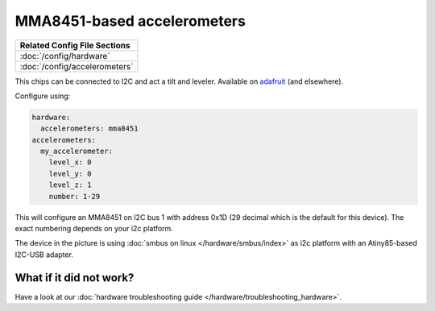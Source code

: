 MMA8451-based accelerometers
============================

+------------------------------------------------------------------------------+
| Related Config File Sections                                                 |
+==============================================================================+
| :doc:`/config/hardware`                                                      |
+------------------------------------------------------------------------------+
| :doc:`/config/accelerometers`                                                |
+------------------------------------------------------------------------------+

This chips can be connected to I2C and act a tilt and leveler.
Available on `adafruit <https://learn.adafruit.com/adafruit-mma8451-accelerometer-breakout/overview>`_ (and elsewhere).

Configure using:

.. code-block:: mpf-config

   hardware:
     accelerometers: mma8451
   accelerometers:
     my_accelerometer:
       level_x: 0
       level_y: 0
       level_z: 1
       number: 1-29

This will configure an MMA8451 on I2C bus 1 with address 0x1D (29 decimal which
is the default for this device). The exact numbering depends on your i2c platform.

.. image:: /hardware/images/mma8451-i2c-usb-accelerometer.jpg

The device in the picture is using :doc:`smbus on linux </hardware/smbus/index>` as i2c platform with
an Atiny85-based I2C-USB adapter.

What if it did not work?
------------------------

Have a look at our :doc:`hardware troubleshooting guide </hardware/troubleshooting_hardware>`.
